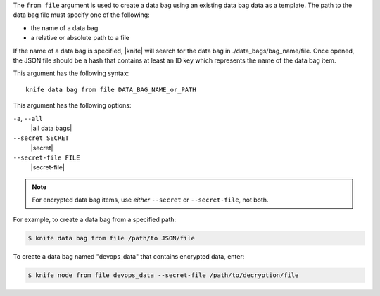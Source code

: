 .. The contents of this file are included in multiple topics.
.. This file describes a command or a sub-command for Knife.
.. This file should not be changed in a way that hinders its ability to appear in multiple documentation sets.


The ``from file`` argument is used to create a data bag using an existing data bag data as a template. The path to the data bag file must specify one of the following:

* the name of a data bag
* a relative or absolute path to a file

If the name of a data bag is specified, |knife| will search for the data bag in ./data_bags/bag_name/file. Once opened, the JSON file should be a hash that contains at least an ID key which represents the name of the data bag item.

This argument has the following syntax::

   knife data bag from file DATA_BAG_NAME_or_PATH

This argument has the following options:

``-a``, ``--all``
   |all data bags|

``--secret SECRET``
   |secret|

``--secret-file FILE``
   |secret-file|

.. note::  For encrypted data bag items, use *either* ``--secret`` or ``--secret-file``, not both.

For example, to create a data bag from a specified path:

.. code-block:: bash

   $ knife data bag from file /path/to JSON/file

To create a data bag named "devops_data" that contains encrypted data, enter:

.. code-block:: bash

   $ knife node from file devops_data --secret-file /path/to/decryption/file
